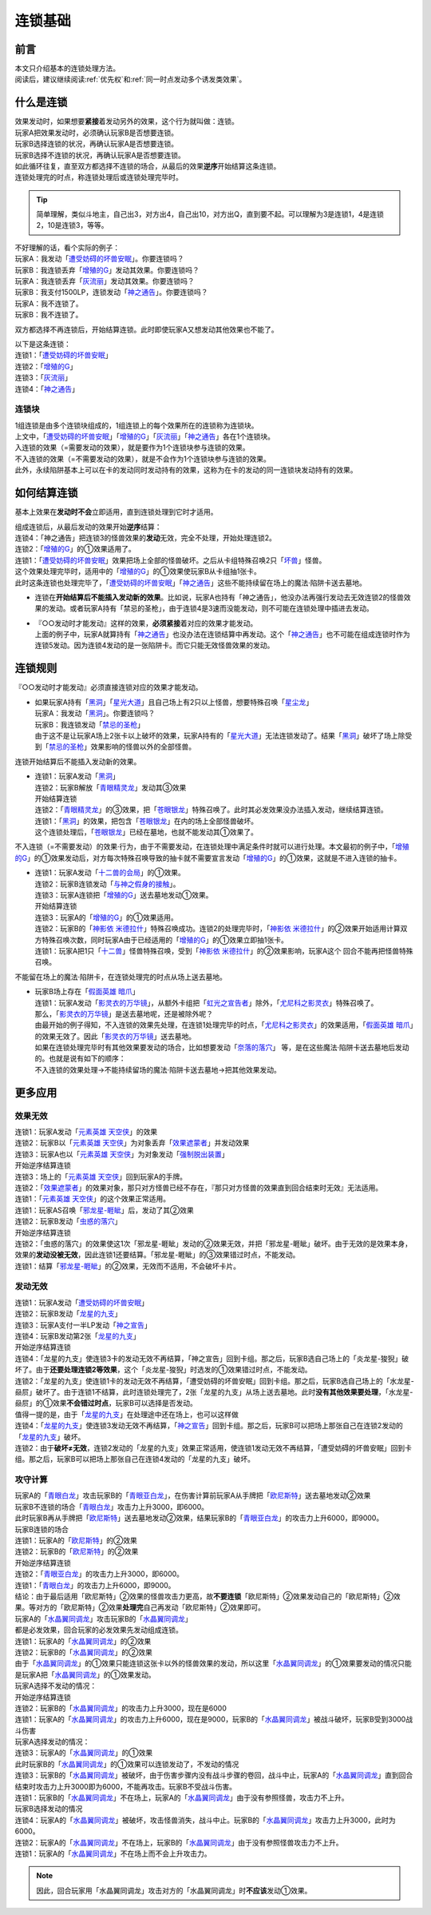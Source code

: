 .. _连锁基础:

========
连锁基础
========

前言
========

| 本文只介绍基本的连锁处理方法。
| 阅读后，建议继续阅读\ :ref:`优先权`\ 和\ :ref:`同一时点发动多个诱发类效果`\ 。

什么是连锁
============

| 效果发动时，如果想要\ **紧接**\ 着发动另外的效果，这个行为就叫做：连锁。
| 玩家A把效果发动时，必须确认玩家B是否想要连锁。
| 玩家B选择连锁的状况，再确认玩家A是否想要连锁。
| 玩家B选择不连锁的状况，再确认玩家A是否想要连锁。
| 如此循环往复，直至双方都选择不连锁的场合，从最后的效果\ **逆序**\ 开始结算这条连锁。
| 连锁处理完的时点，称连锁处理后或连锁处理完毕时。

.. tip:: 简单理解，类似斗地主，自己出3，对方出4，自己出10，对方出Q，直到要不起。可以理解为3是连锁1，4是连锁2，10是连锁3，等等。

| 不好理解的话，看个实际的例子：
| 玩家A：我发动「`遭受妨碍的坏兽安眠`_」。你要连锁吗？
| 玩家B：我连锁丢弃「`增殖的G`_」发动其效果。你要连锁吗？
| 玩家A：我连锁丢弃「`灰流丽`_」发动其效果。你要连锁吗？
| 玩家B：我支付1500LP，连锁发动「`神之通告`_」。你要连锁吗？
| 玩家A：我不连锁了。
| 玩家B：我不连锁了。

双方都选择不再连锁后，开始结算连锁。此时即使玩家A又想发动其他效果也不能了。

| 以下是这条连锁：
| 连锁1：「`遭受妨碍的坏兽安眠`_」
| 连锁2：「`增殖的G`_」
| 连锁3：「`灰流丽`_」
| 连锁4：「`神之通告`_」

.. _连锁块:

连锁块
---------

| 1组连锁是由多个连锁块组成的，1组连锁上的每个效果所在的连锁称为连锁块。
| 上文中，「`遭受妨碍的坏兽安眠`_」「`增殖的G`_」「`灰流丽`_」「`神之通告`_」各在1个连锁块。
| 入连锁的效果（=需要发动的效果），就是要作为1个连锁块参与连锁的效果。
| 不入连锁的效果（=不需要发动的效果），就是不会作为1个连锁块参与连锁的效果。
| 此外，永续陷阱基本上可以在卡的发动同时发动持有的效果，这称为在卡的发动的同一连锁块发动持有的效果。

如何结算连锁
============

基本上效果在\ **发动时不会**\ 立即适用，直到连锁处理到它时才适用。

| 组成连锁后，从最后发动的效果开始\ **逆序**\ 结算：
| 连锁4：「神之通告」把连锁3的怪兽效果的\ **发动**\ 无效，完全不处理，开始处理连锁2。
| 连锁2：「`增殖的G`_」的①效果适用了。
| 连锁1：「`遭受妨碍的坏兽安眠`_」效果把场上全部的怪兽破坏。之后从卡组特殊召唤2只「`坏兽`_」怪兽。
| 这个效果处理完毕时，适用中的「`增殖的G`_」的①效果使玩家B从卡组抽1张卡。
| 此时这条连锁也处理完毕了，「`遭受妨碍的坏兽安眠`_」「`神之通告`_」这些不能持续留在场上的魔法·陷阱卡送去墓地。

-  连锁在\ **开始结算后不能插入发动新的效果**\ 。比如说，玩家A也持有「神之通告」，他没办法再强行发动去无效连锁2的怪兽效果的发动。或者玩家A持有「禁忌的圣枪」，由于连锁4是3速而没能发动，则不可能在连锁处理中插进去发动。

-  | 『○○发动时才能发动』这样的效果，\ **必须紧接**\ 着对应的效果才能发动。
   | 上面的例子中，玩家A就算持有「`神之通告`_」也没办法在连锁结算中再发动。这个「`神之通告`_」也不可能在组成连锁时作为连锁5发动。因为连锁4发动的是一张陷阱卡。而它只能无效怪兽效果的发动。

连锁规则
=========

『○○发动时才能发动』必须直接连锁对应的效果才能发动。

-  | 如果玩家A持有「`黑洞`_」「`星光大道`_」且自己场上有2只以上怪兽，想要特殊召唤「`星尘龙`_」
   | 玩家A：我发动「`黑洞`_」。你要连锁吗？
   | 玩家B：我连锁发动「`禁忌的圣枪`_」
   | 由于这不是让玩家A场上2张卡以上破坏的效果，玩家A持有的「`星光大道`_」无法连锁发动了。结果「`黑洞`_」破坏了场上除受到「`禁忌的圣枪`_」效果影响的怪兽以外的全部怪兽。

连锁开始结算后不能插入发动新的效果。

-  | 连锁1：玩家A发动「`黑洞`_」
   | 连锁2：玩家B解放「`青眼精灵龙`_」发动其③效果
   | 开始结算连锁
   | 连锁2：「`青眼精灵龙`_」的③效果，把「`苍眼银龙`_」特殊召唤了。此时其必发效果没办法插入发动，继续结算连锁。
   | 连锁1：「`黑洞`_」的效果，把包含「`苍眼银龙`_」在内的场上全部怪兽破坏。
   | 这个连锁处理后，「`苍眼银龙`_」已经在墓地，也就不能发动其①效果了。
 
不入连锁（=不需要发动）的效果·行为，由于不需要发动，在连锁处理中满足条件时就可以进行处理。本文最初的例子中，「`增殖的G`_」的①效果发动后，对方每次特殊召唤导致的抽卡就不需要宣言发动「`增殖的G`_」的①效果，这就是不进入连锁的抽卡。

-  | 连锁1：玩家A发动「`十二兽的会局`_」的①效果。
   | 连锁2：玩家B连锁发动「`与神之假身的接触`_」。
   | 连锁3：玩家A连锁把「`增殖的G`_」送去墓地发动①效果。
   | 开始结算连锁
   | 连锁3：玩家A的「`增殖的G`_」的①效果适用。
   | 连锁2：玩家B的「`神影依 米德拉什`_」特殊召唤成功。连锁2的处理完毕时，「`神影依 米德拉什`_」的②效果开始适用计算双方特殊召唤次数，同时玩家A由于已经适用的「`增殖的G`_」的①效果立即抽1张卡。
   | 连锁1：玩家A把1只「`十二兽`_」怪兽特殊召唤，受到「`神影依 米德拉什`_」的②效果影响，玩家A这个 回合不能再把怪兽特殊召唤。

不能留在场上的魔法·陷阱卡，在连锁处理完的时点从场上送去墓地。

-  | 玩家B场上存在「`假面英雄 暗爪`_」
   | 连锁1：玩家A发动「`影灵衣的万华镜`_」，从额外卡组把「`虹光之宣告者`_」除外，「`尤尼科之影灵衣`_」特殊召唤了。
   | 那么，「`影灵衣的万华镜`_」是送去墓地呢，还是被除外呢？
   | 由最开始的例子得知，不入连锁的效果先处理，在连锁1处理完毕的时点，「`尤尼科之影灵衣`_」的效果适用，「`假面英雄 暗爪`_」的效果无效了。因此「`影灵衣的万华镜`_」送去墓地。
   | 如果在连锁处理完毕时有其他效果要发动的场合，比如想要发动「`奈落的落穴`_」 等，是在这些魔法·陷阱卡送去墓地后发动的。也就是说有如下的顺序：
   | 不入连锁的效果处理→不能持续留场的魔法·陷阱卡送去墓地→把其他效果发动。

更多应用
========

效果无效
--------

| 连锁1：玩家A发动「`元素英雄 天空侠`_」的效果
| 连锁2：玩家B以「`元素英雄 天空侠`_」为对象丢弃「`效果遮蒙者`_」并发动效果
| 连锁3：玩家A也以「`元素英雄 天空侠`_」为对象发动「`强制脱出装置`_」
| 开始逆序结算连锁
| 连锁3：场上的「`元素英雄 天空侠`_」回到玩家A的手牌。
| 连锁2：「`效果遮蒙者`_」的效果对象，那只对方怪兽已经不存在，『那只对方怪兽的效果直到回合结束时无效』无法适用。
| 连锁1：「`元素英雄 天空侠`_」的这个效果正常适用。

| 连锁1：玩家AS召唤「`邪龙星-睚眦`_」后，发动了其②效果
| 连锁2：玩家B发动「`虫惑的落穴`_」
| 开始逆序结算连锁
| 连锁2：「虫惑的落穴」的效果使这1次「邪龙星-睚眦」发动的②效果无效，并把「邪龙星-睚眦」破坏。由于无效的是效果本身，效果的\ **发动没被无效**\ ，因此连锁1还要结算。「邪龙星-睚眦」的③效果错过时点，不能发动。
| 连锁1：结算「`邪龙星-睚眦`_」的②效果，无效而不适用，不会破坏卡片。

发动无效
--------

| 连锁1：玩家A发动「`遭受妨碍的坏兽安眠`_」
| 连锁2：玩家B发动「`龙星的九支`_」
| 连锁3：玩家A支付一半LP发动「`神之宣告`_」
| 连锁4：玩家B发动第2张「`龙星的九支`_」
| 开始逆序结算连锁
| 连锁4：「龙星的九支」使连锁3卡的发动无效不再结算，「神之宣告」回到卡组。那之后，玩家B选自己场上的「炎龙星-狻猊」破坏了。由于\ **还要处理连锁2等效果**\ ，这个「炎龙星-狻猊」时选发的①效果错过时点，不能发动。
| 连锁2：「龙星的九支」使连锁1卡的发动无效不再结算，「遭受妨碍的坏兽安眠」回到卡组。那之后，玩家B选自己场上的「水龙星-赑屃」破坏了。由于连锁1不结算，此时连锁处理完了，2张「龙星的九支」从场上送去墓地。此时\ **没有其他效果要处理**\ ，「水龙星-赑屃」的①效果\ **不会错过时点**\ ，玩家B可以选择是否发动。
| 值得一提的是，由于「`龙星的九支`_」在处理途中还在场上，也可以这样做
| 连锁4：「`龙星的九支`_」使连锁3发动无效不再结算，「`神之宣告`_」回到卡组。那之后，玩家B可以把场上那张自己在连锁2发动的「`龙星的九支`_」破坏。
| 连锁2：由于\ **破坏≠无效**\ ，连锁2发动的「龙星的九支」效果正常适用，使连锁1发动无效不再结算，「遭受妨碍的坏兽安眠」回到卡组。那之后，玩家B可以把场上那张自己在连锁4发动的「龙星的九支」破坏。

攻守计算
--------

| 玩家A的「`青眼白龙`_」攻击玩家B的「`青眼亚白龙`_」，在伤害计算前玩家A从手牌把「`欧尼斯特`_」送去墓地发动②效果
| 玩家B不连锁的场合「`青眼白龙`_」攻击力上升3000，即6000。
| 此时玩家B再从手牌把「`欧尼斯特`_」送去墓地发动②效果，结果玩家B的「`青眼亚白龙`_」的攻击力上升6000，即9000。
| 玩家B连锁的场合
| 连锁1：玩家A的「`欧尼斯特`_」的②效果
| 连锁2：玩家B的「`欧尼斯特`_」的②效果
| 开始逆序结算连锁
| 连锁2：「`青眼亚白龙`_」的攻击力上升3000，即6000。
| 连锁1：「`青眼白龙`_」的攻击力上升6000，即9000。
| 结论：由于最后适用「欧尼斯特」②效果的怪兽攻击力更高，故\ **不要连锁**\ 「欧尼斯特」②效果发动自己的「欧尼斯特」②效果。等对方的「欧尼斯特」②效果\ **处理完**\ 自己再发动「欧尼斯特」②效果即可。

| 玩家A的「`水晶翼同调龙`_」攻击玩家B的「`水晶翼同调龙`_」
| 都是必发效果，回合玩家的必发效果先发动组成连锁。
| 连锁1：玩家A的「`水晶翼同调龙`_」的②效果
| 连锁2：玩家B的「`水晶翼同调龙`_」的②效果
| 由于「`水晶翼同调龙`_」的①效果只能连锁这张卡以外的怪兽效果的发动，所以这里「`水晶翼同调龙`_」的①效果要发动的情况只能是玩家A把「`水晶翼同调龙`_」的①效果发动。

| 玩家A选择不发动的情况：
| 开始逆序结算连锁
| 连锁2：玩家B的「`水晶翼同调龙`_」的攻击力上升3000，现在是6000
| 连锁1：玩家A的「`水晶翼同调龙`_」的攻击力上升6000，现在是9000，玩家B的「`水晶翼同调龙`_」被战斗破坏，玩家B受到3000战斗伤害

| 玩家A选择发动的情况：
| 连锁3：玩家A的「`水晶翼同调龙`_」的①效果

| 此时玩家B的「`水晶翼同调龙`_」的①效果可以连锁发动了，不发动的情况
| 连锁3：玩家B的「`水晶翼同调龙`_」被破坏，由于伤害步骤内没有战斗步骤的卷回，战斗中止，玩家A的「`水晶翼同调龙`_」直到回合结束时攻击力上升3000即为6000，不能再攻击。玩家B不受战斗伤害。
| 连锁1：玩家B的「`水晶翼同调龙`_」不在场上，玩家A的「`水晶翼同调龙`_」由于没有参照怪兽，攻击力不上升。

| 玩家B选择发动的情况
| 连锁4：玩家A的「`水晶翼同调龙`_」被破坏，攻击怪兽消失，战斗中止。玩家B的「`水晶翼同调龙`_」攻击力上升3000，此时为6000。
| 连锁2：玩家A的「`水晶翼同调龙`_」不在场上，玩家B的「`水晶翼同调龙`_」由于没有参照怪兽攻击力不上升。
| 连锁1：玩家A的「`水晶翼同调龙`_」不在场上而不会上升攻击力。

.. note:: 因此，回合玩家用「水晶翼同调龙」攻击对方的「水晶翼同调龙」时\ **不应该**\ 发动①效果。

.. _`奈落的落穴`: https://ygocdb.com/card/name/奈落的落穴
.. _`星光大道`: https://ygocdb.com/card/name/星光大道
.. _`青眼白龙`: https://ygocdb.com/card/name/青眼白龙
.. _`效果遮蒙者`: https://ygocdb.com/card/name/效果遮蒙者
.. _`青眼亚白龙`: https://ygocdb.com/card/name/青眼亚白龙
.. _`十二兽的会局`: https://ygocdb.com/card/name/十二兽的会局
.. _`强制脱出装置`: https://ygocdb.com/card/name/强制脱出装置
.. _`影灵衣的万华镜`: https://ygocdb.com/card/name/影灵衣的万华镜
.. _`苍眼银龙`: https://ygocdb.com/card/name/苍眼银龙
.. _`神之宣告`: https://ygocdb.com/card/name/神之宣告
.. _`邪龙星-睚眦`: https://ygocdb.com/card/name/邪龙星-睚眦
.. _`与神之假身的接触`: https://ygocdb.com/card/name/与神之假身的接触
.. _`十二兽`: https://ygocdb.com/?search=十二兽
.. _`尤尼科之影灵衣`: https://ygocdb.com/card/name/尤尼科之影灵衣
.. _`水晶翼同调龙`: https://ygocdb.com/card/name/水晶翼同调龙
.. _`灰流丽`: https://ygocdb.com/card/name/灰流丽
.. _`增殖的G`: https://ygocdb.com/card/name/增殖的G
.. _`黑洞`: https://ygocdb.com/card/name/黑洞
.. _`青眼精灵龙`: https://ygocdb.com/card/name/青眼精灵龙
.. _`欧尼斯特`: https://ygocdb.com/card/name/欧尼斯特
.. _`星尘龙`: https://ygocdb.com/card/name/星尘龙
.. _`神影依 米德拉什`: https://ygocdb.com/card/name/神影依%20米德拉什
.. _`神之通告`: https://ygocdb.com/card/name/神之通告
.. _`禁忌的圣枪`: https://ygocdb.com/card/name/禁忌的圣枪
.. _`龙星的九支`: https://ygocdb.com/card/name/龙星的九支
.. _`虹光之宣告者`: https://ygocdb.com/card/name/虹光之宣告者
.. _`遭受妨碍的坏兽安眠`: https://ygocdb.com/card/name/遭受妨碍的坏兽安眠
.. _`假面英雄 暗爪`: https://ygocdb.com/card/name/假面英雄%20暗爪
.. _`元素英雄 天空侠`: https://ygocdb.com/card/name/元素英雄%20天空侠
.. _`坏兽`: https://ygocdb.com/?search=坏兽
.. _`虫惑的落穴`: https://ygocdb.com/card/name/虫惑的落穴
